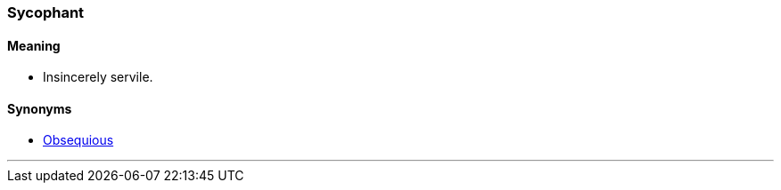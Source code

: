 === Sycophant

==== Meaning

* Insincerely servile.

==== Synonyms

* link:#_obsequious[Obsequious]

'''
